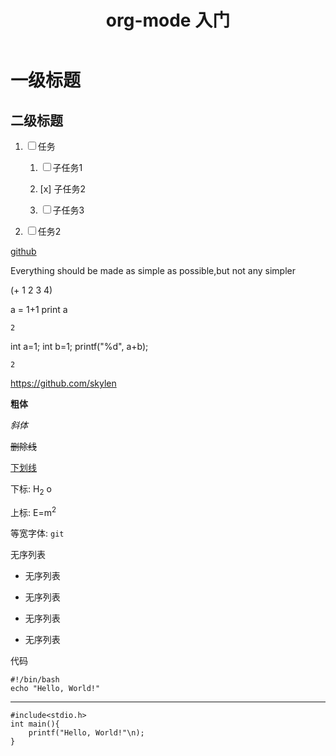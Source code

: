 #+TITLE: org-mode 入门

* 一级标题

** 二级标题

1) [-] 任务

  1) [ ] 子任务1

  2) [x] 子任务2

  3) [ ] 子任务3

2) [ ] 任务2

[[http://github.com][github]]

# +TITLE: This is the title of the document
# +OPTIONS: toc:2 (only to two levels in TOC)
# +OPTIONS: toc:nil (no TOC at all)

# +BEGIN_CENTER
    Everything should be made as simple as possible,but not any simpler
# +END_CENTER

# +BEGIN_SRC emacs-lisp
(+ 1 2 3 4)
# +END_SRC

# +BEGIN_SRC python :results output
a = 1+1
print a
# +END_SRC

# +RESULTS:
: 2

# +begin_src C++ :includes <stdio.h> 
  int a=1;
  int b=1;
  printf("%d\n", a+b);
# +end_src

# +RESULTS:
: 2

https://github.com/skylen

*粗体*

/斜体/

+删除线+

_下划线_

下标: H_2 o

上标: E=m^2

等宽字体: =git=


无序列表

- 无序列表
- 无序列表

+ 无序列表
+ 无序列表

代码

#+begin_src bash -n -t
#!/bin/bash
echo "Hello, World!"
#+end_src

-----

#+begin_src c -n -t -h 7 -w 40
#include<stdio.h>
int main(){
    printf("Hello, World!"\n);
}
#+end_src
